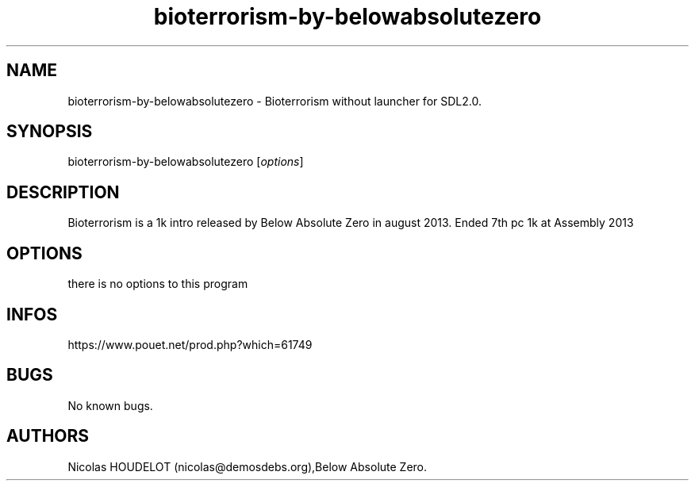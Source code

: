 .\" Automatically generated by Pandoc 3.1.3
.\"
.\" Define V font for inline verbatim, using C font in formats
.\" that render this, and otherwise B font.
.ie "\f[CB]x\f[]"x" \{\
. ftr V B
. ftr VI BI
. ftr VB B
. ftr VBI BI
.\}
.el \{\
. ftr V CR
. ftr VI CI
. ftr VB CB
. ftr VBI CBI
.\}
.TH "bioterrorism-by-belowabsolutezero" "6" "2024-03-23" "Bioterrorism User Manuals" ""
.hy
.SH NAME
.PP
bioterrorism-by-belowabsolutezero - Bioterrorism without launcher for
SDL2.0.
.SH SYNOPSIS
.PP
bioterrorism-by-belowabsolutezero [\f[I]options\f[R]]
.SH DESCRIPTION
.PP
Bioterrorism is a 1k intro released by Below Absolute Zero in august
2013.
Ended 7th pc 1k at Assembly 2013
.SH OPTIONS
.PP
there is no options to this program
.SH INFOS
.PP
https://www.pouet.net/prod.php?which=61749
.SH BUGS
.PP
No known bugs.
.SH AUTHORS
Nicolas HOUDELOT (nicolas\[at]demosdebs.org),Below Absolute Zero.
